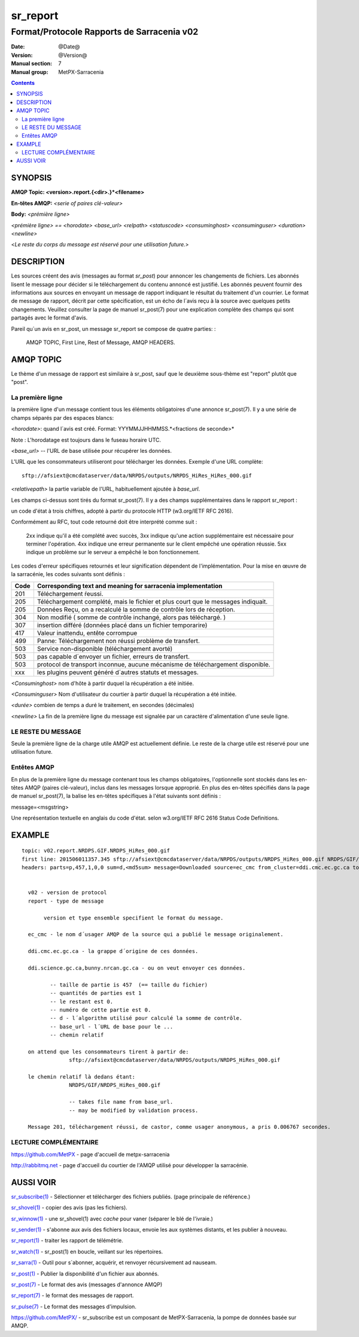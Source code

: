 

=========
sr_report
=========

-------------------------------------------
Format/Protocole Rapports de Sarracenia v02 
-------------------------------------------

:Date: @Date@
:Version: @Version@
:Manual section: 7
:Manual group: MetPX-Sarracenia


.. contents::


SYNOPSIS
========

**AMQP Topic: <version>.report.{<dir>.}*<filename>**

**En-têtes AMQP:** *<serie of paires clé-valeur>*

**Body:** *<prémière ligne>*

*<prémière ligne> == <horodate> <base_url> <relpath> <statuscode> <consuminghost> <consuminguser> <duration> <newline>*

<*Le reste du corps du message est réservé pour une utilisation future.*>



DESCRIPTION
===========

Les sources créent des avis (messages au format *sr_post*) pour annoncer les changements de fichiers. 
Les abonnés lisent le message pour décider si le téléchargement du contenu annoncé est justifié.
Les abonnés peuvent fournir des informations aux sources en envoyant un message de 
rapport indiquant le résultat du traitement d'un courrier.  Le format de message de rapport, 
décrit par cette spécification, est un écho de l´avis reçu à la source avec quelques petits 
changements. Veuillez consulter la page de manuel sr_post(7) pour une explication complète 
des champs qui sont partagés avec le format d'avis.

Pareil qu´un avis en sr_post, un message sr_report se compose de quatre parties: :

    AMQP TOPIC, First Line, Rest of Message, AMQP HEADERS.

AMQP TOPIC
==========

Le thème d'un message de rapport est similaire à sr_post, sauf que le deuxième sous-thème 
est "report" plutôt que "post".


La première ligne
-----------------

la première ligne d'un message contient tous les éléments obligatoires d'une annonce sr_post(7).
Il y a une série de champs séparés par des espaces blancs:

*<horodate>*: quand l´avis est créé. Format: YYYMMJJHHMMSS.*<fractions de seconde>*

Note : L'horodatage est toujours dans le fuseau horaire UTC.

*<base_url>* -- l'URL de base utilisée pour récupérer les données.

L'URL que les consommateurs utiliseront pour télécharger les données.  Exemple d'une URL complète::

 sftp://afsiext@cmcdataserver/data/NRPDS/outputs/NRPDS_HiRes_HiRes_000.gif


*<relativepath>* la partie variable de l'URL, habituellement ajoutée à *base_url*.

Les champs ci-dessus sont tirés du format sr_post(7).  Il y a des champs supplémentaires 
dans le rapport sr_report :

un code d'état à trois chiffres, adopté à partir du protocole HTTP (w3.org/IETF RFC 2616).

Conformément au RFC, tout code retourné doit être interprété comme suit :

    2xx indique qu'il a été complété avec succès,
    3xx indique qu'une action supplémentaire est nécessaire pour terminer l'opération.
    4xx indique une erreur permanente sur le client empêché une opération réussie.
    5xx indique un problème sur le serveur a empêché le bon fonctionnement.

.. NOTE: :
   FIXME: il faut valider si l'utilisation de codes d'erreur coïncide avec l'intention générale.
   exprimé ci-dessus.... un 3xx signifie-t-il qu'on s'attend à ce que le client fasse quelque chose ?
   que l'échec était du côté du courtier/serveur ?

Les codes d'erreur spécifiques retournés et leur signification dépendent de l'implémentation.
Pour la mise en œuvre de la sarracénie, les codes suivants sont définis :

+----------+--------------------------------------------------------------------------------------------+
|   Code   | Corresponding text and meaning for sarracenia implementation                               |
+==========+============================================================================================+
|   201    | Téléchargement ŕeussi.                                                                     |
+----------+--------------------------------------------------------------------------------------------+
|   205    | Téléchargement complété, mais le fichier et plus court que le messages indiquait.          |
|          |                                                                                            |
+----------+--------------------------------------------------------------------------------------------+
|   205    | Données Reçu, on a recalculé la somme de contrôle lors de réception.                       |
+----------+--------------------------------------------------------------------------------------------+
|   304    | Non modifié ( somme de contrôle inchangé, alors pas téléchargé. )                          |
+----------+--------------------------------------------------------------------------------------------+
|   307    | insertion dífféré (données placé dans un fichier temporarire)                              |
+----------+--------------------------------------------------------------------------------------------+
|   417    | Valeur inattendu, entête corrompue                                                         |
+----------+--------------------------------------------------------------------------------------------+
|   499    | Panne: Téléchargement non réussi problème de transfert.                                    |
+----------+--------------------------------------------------------------------------------------------+
|   503    | Service non-disponible (téléchargement avorté)                                             |
+----------+--------------------------------------------------------------------------------------------+
|   503    | pas capable d´envoyer un fichier, erreurs de transfert.                                    |
+----------+--------------------------------------------------------------------------------------------+
|   503    | protocol de transport inconnue, aucune mécanisme de téléchargement disponible.             |
+----------+--------------------------------------------------------------------------------------------+
|   xxx    | les plugins peuvent généré d´autres statuts et messages.                                   |
+----------+--------------------------------------------------------------------------------------------+



*<Consuminghost>* nom d'hôte à partir duquel la récupération a été initiée.

*<Consuminguser>* Nom d'utilisateur du courtier à partir duquel la récupération a été initiée.

*<durée>* combien de temps a duré le traitement, en secondes (décimales)

*<newline>* La fin de la première ligne du message est signalée par un caractère d'alimentation d'une seule ligne.


LE RESTE DU MESSAGE
-------------------

Seule la première ligne de la charge utile AMQP est actuellement définie.
Le reste de la charge utile est réservé pour une utilisation future.



Entêtes AMQP
------------

En plus de la première ligne du message contenant tous les champs obligatoires, l'optionnelle
sont stockés dans les en-têtes AMQP (paires clé-valeur), inclus dans les messages lorsque
approprié.   En plus des en-têtes spécifiés dans la page de manuel sr_post(7), la balise
les en-têtes spécifiques à l'état suivants sont définis :

message=<msgstring>

Une représentation textuelle en anglais du code d'état. selon w3.org/IETF RFC 2616 Status Code Definitions.

EXAMPLE
=======

::

 topic: v02.report.NRDPS.GIF.NRDPS_HiRes_000.gif
 first line: 201506011357.345 sftp://afsiext@cmcdataserver/data/NRPDS/outputs/NRDPS_HiRes_000.gif NRDPS/GIF/ 201 castor anonymous 0.0006767
 headers: parts=p,457,1,0,0 sum=d,<md5sum> message=Downloaded source=ec_cmc from_cluster=ddi.cmc.ec.gc.ca to_clusters=ddi.science.gc.ca,bunny.nrcan.gc.ca


   v02 - version de protocol
   report - type de message

        version et type ensemble specifient le format du message.

   ec_cmc - le nom d´usager AMQP de la source qui a publié le message originalement.

   ddi.cmc.ec.gc.ca - la grappe d´origine de ces données.

   ddi.science.gc.ca,bunny.nrcan.gc.ca - ou on veut envoyer ces données.

          -- taille de partie is 457  (== taille du fichier)
          -- quantités de parties est 1
          -- le restant est 0.
          -- numéro de cette partie est 0.
          -- d - l´algorithm utilisé pour calculé la somme de contrôle.
          -- base_url - l´URL de base pour le ...
          -- chemin relatif 

   on attend que les consommateurs tirent à partir de:
                sftp://afsiext@cmcdataserver/data/NRPDS/outputs/NRDPS_HiRes_000.gif

   le chemin relatif là dedans étant:
                NRDPS/GIF/NRDPS_HiRes_000.gif

                -- takes file name from base_url.
                -- may be modified by validation process.

   Message 201, téléchargement réussi, de castor, comme usager anonymous, a pris 0.006767 secondes.



LECTURE COMPLÉMENTAIRE
----------------------

https://github.com/MetPX - page d'accueil de metpx-sarracenia

http://rabbitmq.net - page d'accueil du courtier de l'AMQP utilisé pour développer la sarracénie.


AUSSI VOIR
==========


`sr_subscribe(1) <sr_subscribe.1.rst>`_ - Sélectionner et télécharger des fichiers publiés. (page principale de référence.)

`sr_shovel(1) <sr_shovel.1.rst>`_ - copier des avis (pas les fichiers).

`sr_winnow(1) <sr_winnow.1.rst>`_ - une sr_shovel(1) avec *cache* pour vaner (séparer le blé de l'ivraie.)

`sr_sender(1) <sr_sender.1.rst>`_ - s'abonne aux avis des fichiers locaux, envoie les aux systèmes distants, et les publier à nouveau.

`sr_report(1) <sr_report.1.rst>`_ - traiter les rapport de télémétrie.

`sr_watch(1) <sr_watch.1.rst>`_ -  sr_post(1) en boucle, veillant sur les répertoires.

`sr_sarra(1) <sr_sarra.1.rst>`_ - Outil pour s´abonner, acquérir, et renvoyer récursivement ad nauseam.

`sr_post(1) <sr_post.1.rst>`_ - Publier la disponibilité d'un fichier aux abonnés.

`sr_post(7) <sr_post.7.rst>`_ - Le format des avis (messages d'annonce AMQP)

`sr_report(7) <sr_report.7.rst>`_ - le format des messages de rapport.

`sr_pulse(7) <sr_pulse.7.rst>`_ - Le format des messages d'impulsion.

`https://github.com/MetPX/ <https://github.com/MetPX>`_ - sr_subscribe est un composant de MetPX-Sarracenia, la pompe de données basée sur AMQP.


